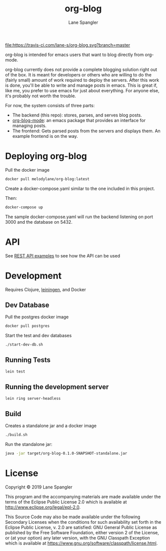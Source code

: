 #+TITLE: org-blog
#+AUTHOR: Lane Spangler
#+EMAIL: las4vc@virginia.edu

[[https://travis-ci.com/lane-s/org-blog][file:https://travis-ci.com/lane-s/org-blog.svg?branch=master]]

org-blog is intended for emacs users that want to blog directly from org-mode.

org-blog currently does not provide a complete blogging solution right out of the box. It is meant for developers or others who are willing to do the (fairly small) amount of work required to deploy the servers. After this work is done, you'll be able to write and manage posts in emacs. This is great if, like me, you prefer to use emacs for just about everything. For anyone else, it's probably not worth the trouble.

For now, the system consists of three parts:
- The backend (this repo): stores, parses, and serves blog posts.
- [[https://github.com/lane-s/org-blog-mode][org-blog-mode]]: an emacs package that provides an interface for managing posts.
- The frontend: Gets parsed posts from the servers and displays them. An example frontend is on the way.
  
* Deploying org-blog

Pull the docker image

#+BEGIN_SRC bash
docker pull melodylane/org-blog:latest
#+END_SRC

Create a docker-compose.yaml similar to the one included in this project.

Then:

#+BEGIN_SRC bash
docker-compose up
#+END_SRC
    
The sample docker-compose.yaml will run the backend listening on port 3000 and the database on 5432.

* API

See [[./api_examples.http][REST API examples]] to see how the API can be used

* Development

Requires Clojure, [[https://leningen.org/][leiningen]], and Docker

** Dev Database

Pull the postgres docker image
#+BEGIN_SRC bash
docker pull postgres
#+END_SRC

Start the test and dev databases
#+BEGIN_SRC bash
./start-dev-db.sh
#+END_SRC

** Running Tests

#+BEGIN_SRC bash
lein test
#+END_SRC
** Running the development server

#+BEGIN_SRC bash
lein ring server-headless
#+END_SRC

** Build

Creates a standalone jar and a docker image

#+BEGIN_SRC bash
./build.sh
#+END_SRC

Run the standalone jar:
#+BEGIN_SRC bash
java -jar target/org-blog-0.1.0-SNAPSHOT-standalone.jar
#+END_SRC

* License

Copyright © 2019 Lane Spangler

This program and the accompanying materials are made available under the
terms of the Eclipse Public License 2.0 which is available at
http://www.eclipse.org/legal/epl-2.0.

This Source Code may also be made available under the following Secondary
Licenses when the conditions for such availability set forth in the Eclipse
Public License, v. 2.0 are satisfied: GNU General Public License as published by
the Free Software Foundation, either version 2 of the License, or (at your
option) any later version, with the GNU Classpath Exception which is available
at https://www.gnu.org/software/classpath/license.html.

